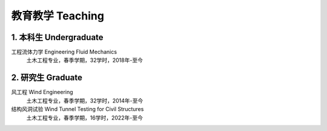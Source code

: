 教育教学 Teaching
========================


1. 本科生 Undergraduate
---------------------------------------------------------------------------

工程流体力学 Engineering Fluid Mechanics
    土木工程专业，春季学期，32学时，2018年-至今

2. 研究生 Graduate
----------------------------------------------

风工程 Wind Engineering
    土木工程专业，春季学期，32学时，2014年-至今

结构风洞试验 Wind Tunnel Testing for Civil Structures
    土木工程专业，春季学期，16学时，2022年-至今



